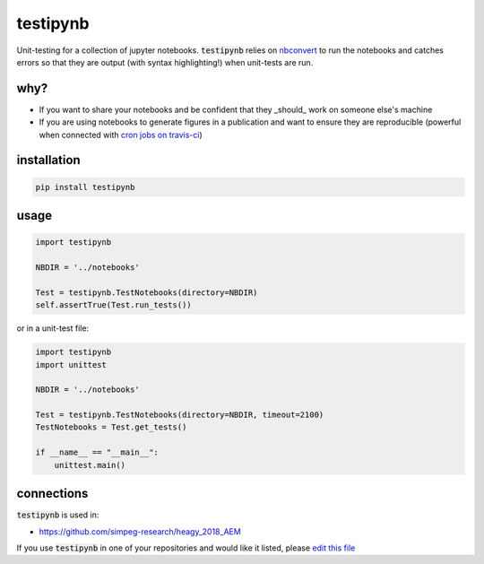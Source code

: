 
testipynb
=========

.. image:: https://img.shields.io/pypi/v/testipynb.svg
    :target: https://pypi.python.org/pypi/testipynb
    :alt: Latest PyPI version

.. image:: https://readthedocs.org/projects/nbtest/badge/?version=latest
    :target: http://nbtest.readthedocs.io/en/latest/?badge=latest
    :alt: Documentation Status

.. image:: https://travis-ci.org/simpeg-research/heagy_2018_AEM.svg?branch=master
    :target: https://travis-ci.org/simpeg-research/heagy_2018_AEM
    :alt: Travis CI build status
       
.. image:: https://codecov.io/gh/opengeophysics/testipynb/branch/master/graph/badge.svg
    :target: https://codecov.io/gh/opengeophysics/testipynb
    :alt: coverage

.. image:: https://img.shields.io/github/license/lheagy/testipynb.svg
    :target: https://github.com/lheagy/testipynb/blob/master/LICENSE
    :alt: MIT license

Unit-testing for a collection of jupyter notebooks. :code:`testipynb` relies on `nbconvert <https://nbconvert.readthedocs.io>`_ to run the notebooks and catches errors so that they are output (with syntax highlighting!) when unit-tests are run.

why?
----

- If you want to share your notebooks and be confident that they _should_ work on someone else's machine
- If you are using notebooks to generate figures in a publication and want to ensure they are reproducible (powerful when connected with `cron jobs on travis-ci <https://docs.travis-ci.com/user/cron-jobs/>`_)

.. image:: https://raw.githubusercontent.com/lheagy/testipynb/master/docs/images/testing_syntax_highlighting.png
    :width: 80%
    :align: center

installation
------------

.. code::

    pip install testipynb

usage
-----

.. code:: python

    import testipynb
    
    NBDIR = '../notebooks'
    
    Test = testipynb.TestNotebooks(directory=NBDIR)
    self.assertTrue(Test.run_tests())

or in a unit-test file: 


.. code:: python

    import testipynb
    import unittest

    NBDIR = '../notebooks'

    Test = testipynb.TestNotebooks(directory=NBDIR, timeout=2100)
    TestNotebooks = Test.get_tests()

    if __name__ == "__main__":
        unittest.main()


connections
-----------

:code:`testipynb` is used in:

- https://github.com/simpeg-research/heagy_2018_AEM

If you use :code:`testipynb` in one of your repositories and would like it listed, please `edit this file <https://github.com/lheagy/testipynb/edit/master/README.rst>`_ 

